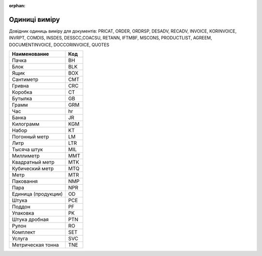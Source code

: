 :orphan:

===========================================================================
Одиниці виміру
===========================================================================

Довідник одиниць виміру для документів: PRICAT, ORDER, ORDRSP, DESADV, RECADV, INVOICE, KORINVOICE, INVRPT, COMDIS, INSDES, DESSCC,COACSU, RETANN, IFTMBF, MSCONS, PRODUCTLIST, AGREEM, DOCUMENTINVOICE, DOCCORINVOICE, QUOTES

+---------------------+-----+
|    Наименование     | Код |
+=====================+=====+
| Пачка               | BH  |
+---------------------+-----+
| Блок                | BLK |
+---------------------+-----+
| Ящик                | BOX |
+---------------------+-----+
| Сантиметр           | CMT |
+---------------------+-----+
| Гривна              | CRC |
+---------------------+-----+
| Коробка             | CT  |
+---------------------+-----+
| Бутылка             | GB  |
+---------------------+-----+
| Грамм               | GRM |
+---------------------+-----+
| Час                 | hr  |
+---------------------+-----+
| Банка               | JR  |
+---------------------+-----+
| Килограмм           | KGM |
+---------------------+-----+
| Набор               | KT  |
+---------------------+-----+
| Погонный метр       | LM  |
+---------------------+-----+
| Литр                | LTR |
+---------------------+-----+
| Тысяча штук         | MIL |
+---------------------+-----+
| Миллиметр           | MMT |
+---------------------+-----+
| Квадратный метр     | MTK |
+---------------------+-----+
| Кубический метр     | MTQ |
+---------------------+-----+
| Метр                | MTR |
+---------------------+-----+
| Паковання           | NMP |
+---------------------+-----+
| Пара                | NPR |
+---------------------+-----+
| Единица (продукции) | OD  |
+---------------------+-----+
| Штука               | PCE |
+---------------------+-----+
| Поддон              | PF  |
+---------------------+-----+
| Упаковка            | PK  |
+---------------------+-----+
| Штука дробная       | PTN |
+---------------------+-----+
| Рулон               | RO  |
+---------------------+-----+
| Комплект            | SET |
+---------------------+-----+
| Услуга              | SVC |
+---------------------+-----+
| Метрическая тонна   | TNE |
+---------------------+-----+
